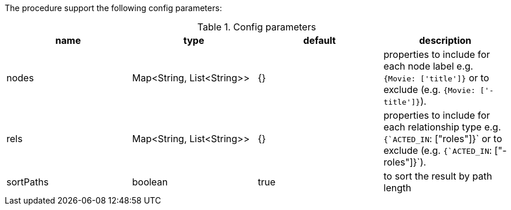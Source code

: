The procedure support the following config parameters:

.Config parameters
[opts=header]
|===
| name | type | default | description
| nodes | Map<String, List<String>> | {}| properties to include for each node label e.g. `{Movie: ['title']}` or to exclude (e.g. `{Movie: ['-title']}`).
| rels | Map<String, List<String>> | {} | properties to include for each relationship type e.g. `{`ACTED_IN`: ["roles"]}`  or to exclude (e.g. `{`ACTED_IN`: ["-roles"]}`).
| sortPaths | boolean | true | to sort the result by path length
|===